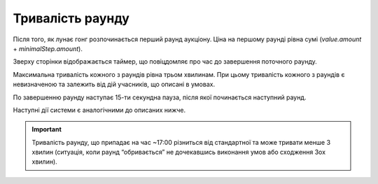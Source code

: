 .. _duration:

Тривалість раунду
=================

Після того, як лунає гонг розпочинається перший раунд аукціону. Ціна на першому раунді рівна сумі (`value.amount` + `minimalStep.amount`).

Зверху сторінки відображається таймер, що повіцдомляє про час до завершення поточного раунду.

Максимальна тривалість кожного з раундів рівна трьом хвилинам. При цьому тривалість кожного з раундів є невизначеною та залежить від дій учасників, що описані в умовах.

По завершенню раунду наступає 15-ти секундна пауза, після якої починається наступний раунд.

Наступні дії системи є аналогічними до описаних нижче.

.. important:: 
   
   Тривалість раунду, що припадає на час ~17:00 різниться від стандартної та може тривати менше 3 хвилин (ситуація, коли раунд “обривається” не дочекавшись виконання умов або сходження 3ох хвилин).

